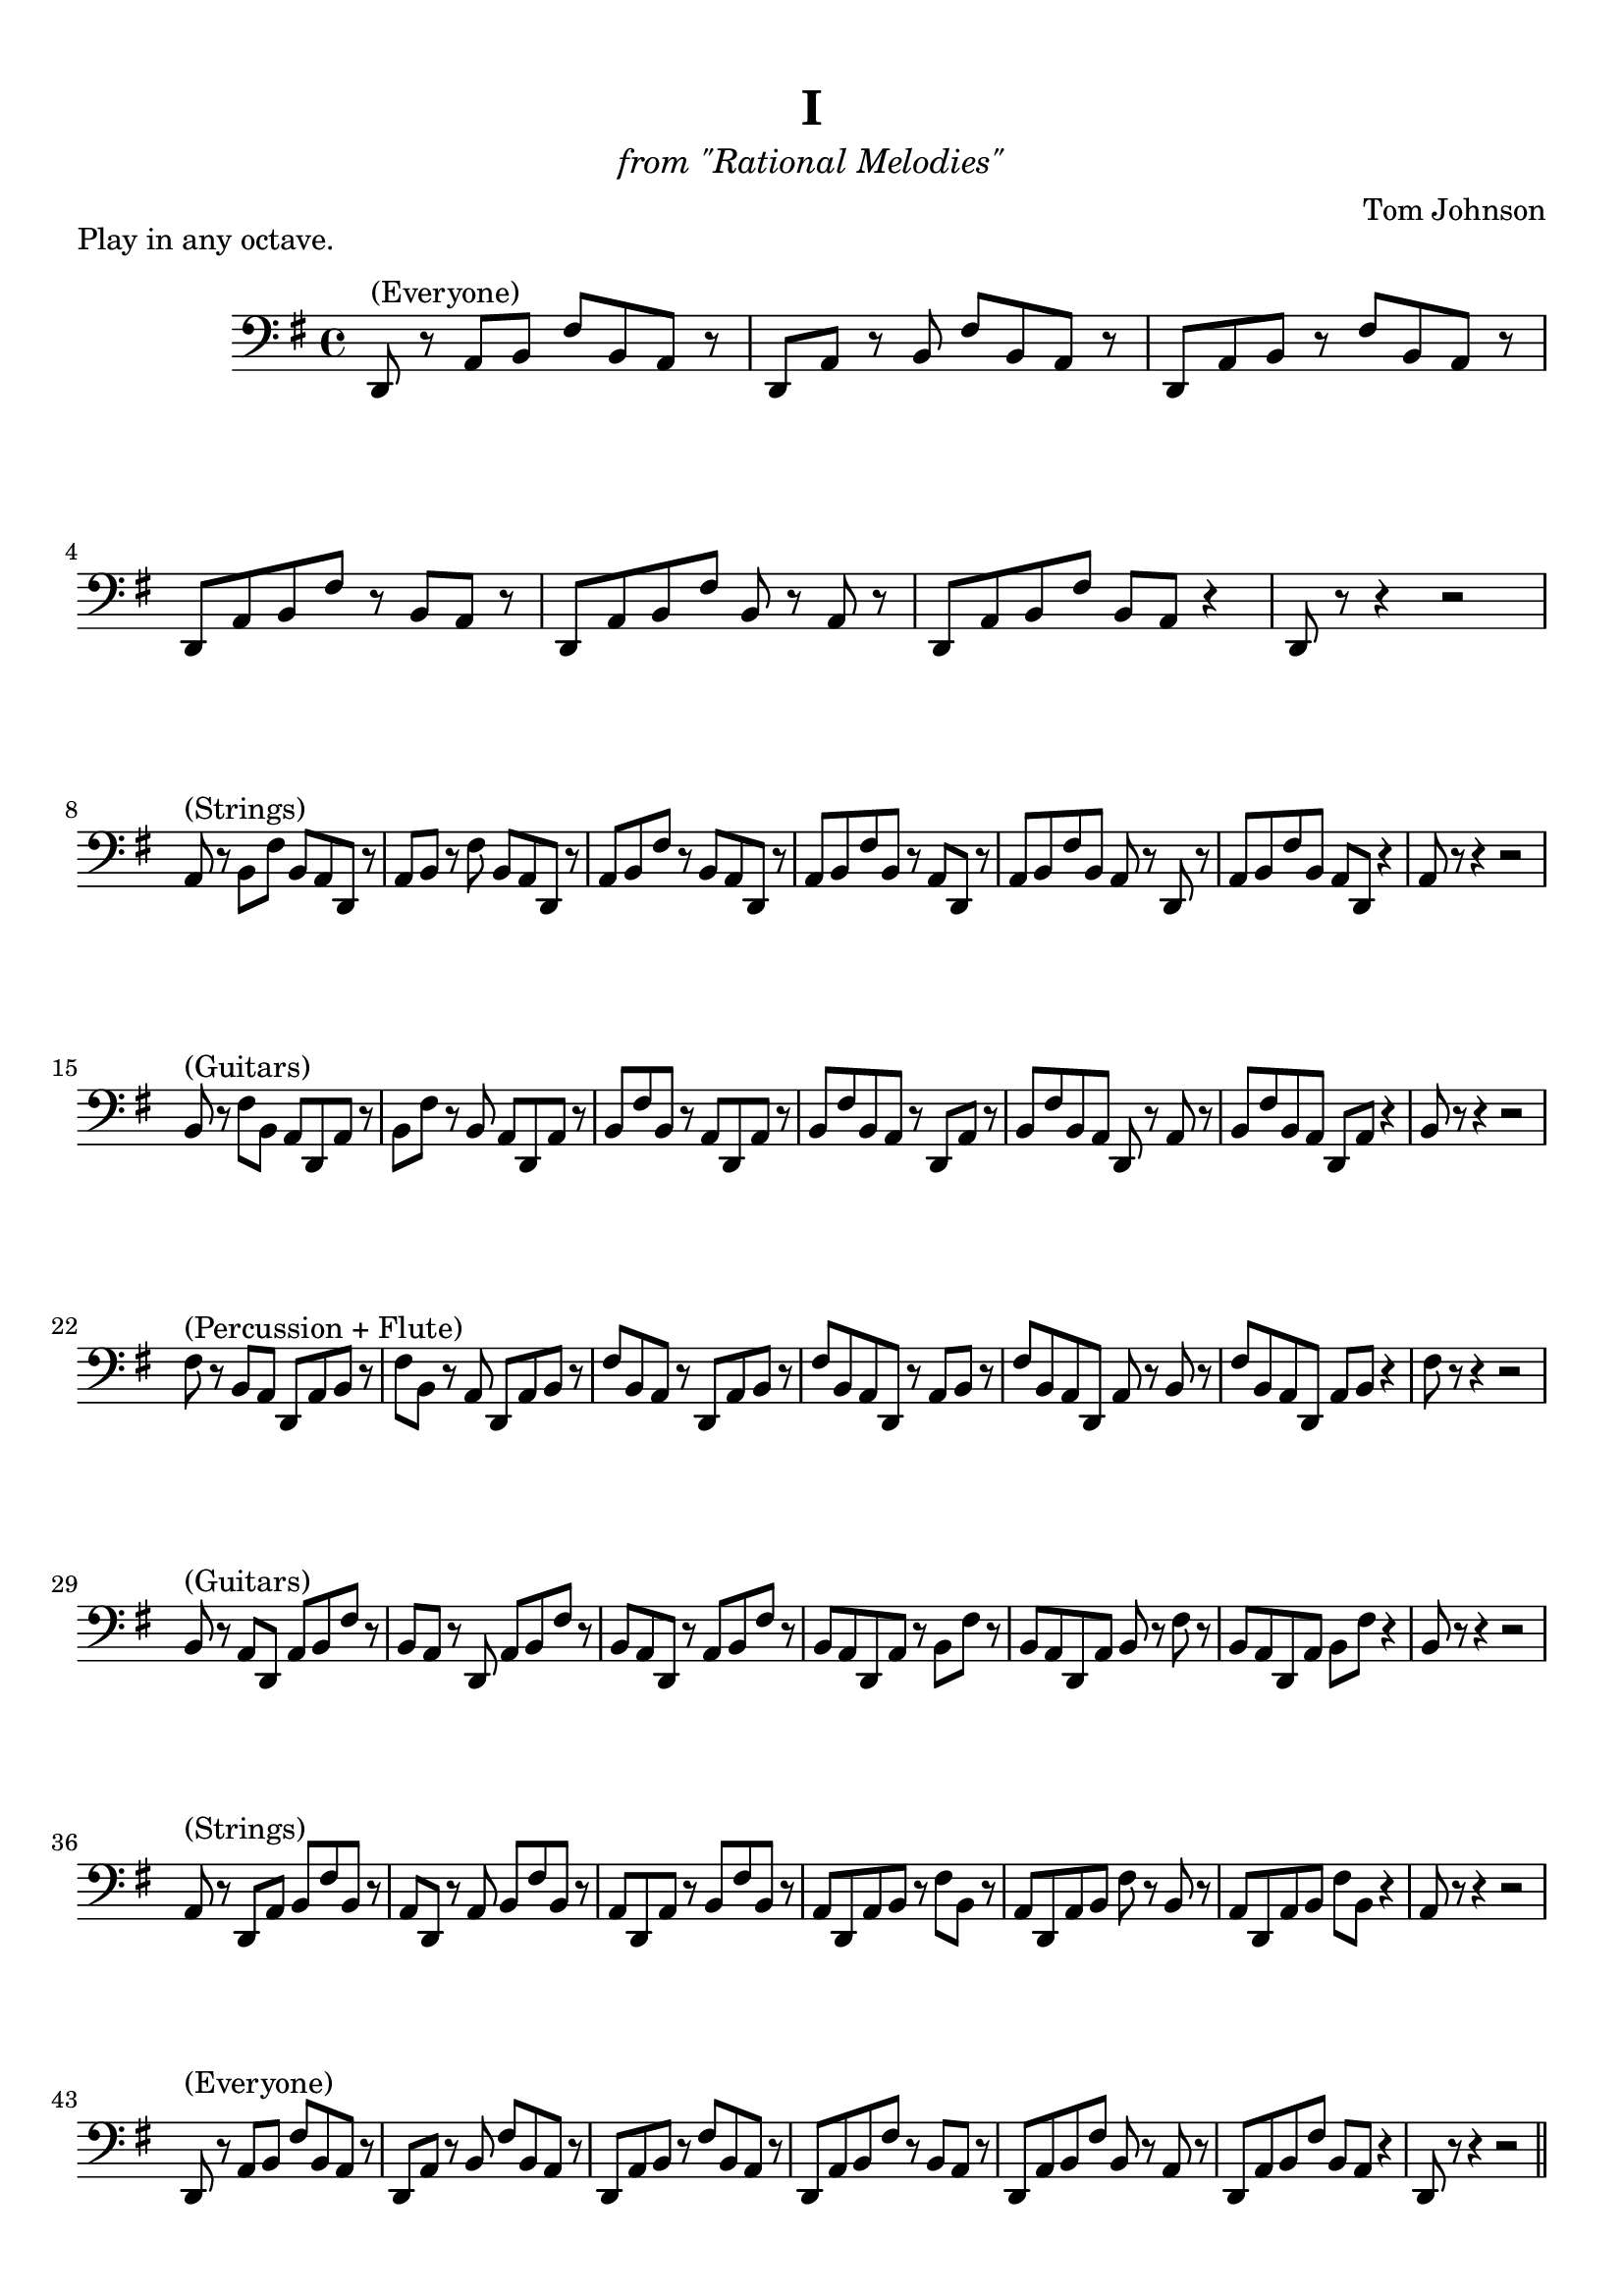\version "2.18.0"

\header {
	title = "I"
	subtitle = \markup{\normal-text\italic"from \"Rational Melodies\""}
	composer = "Tom Johnson"
	arranger = ""
	tagline = ""
	piece = "Play in any octave."
}

\paper{
  indent = 2\cm
  left-margin = 1\cm
  right-margin = 1\cm
  top-margin = 1\cm
  bottom-margin = 1\cm
  ragged-last-bottom = ##f
}

\score {
	\midi {}
	\layout {}

	\new Staff \relative c,{
	\clef "bass"


	\key g \major
	d8^"(Everyone)" r a' b fis' b, a r
	d,8 a' r b fis' b, a r
	d,8 a' b r fis' b, a r
	d,8 a' b fis' r b, a r
	d,8 a' b fis' b, r a r
	d,8 a' b fis' b, a r4
	d,8 r r4 r2
	
\break
	a'8^"(Strings)" r b fis' b, a d, r
	a'8 b r fis' b, a d, r
	a'8 b fis' r b, a d, r
	a'8 b fis' b, r a d, r
	a'8 b fis' b, a r d, r
	a'8 b fis' b, a d, r4
	a'8 r r4 r2
		
\break
	b8^"(Guitars)" r fis' b, a d, a' r
	b fis' r b, a d, a' r
	b fis' b, r a d, a' r
	b fis' b, a r d, a' r
	b fis' b, a d, r a' r
	b fis' b, a d, a' r4
	b8 r r4 r2
		
\break
	fis'8^"(Percussion + Flute)" r b, a d, a' b r 
	fis' b, r a d, a' b r 
	fis' b, a r d, a' b r 
	fis' b, a d, r a' b r 
	fis' b, a d, a' r b r 
	fis' b, a d, a' b r4
	fis'8 r r4 r2 
	
\break	
	b,8^"(Guitars)" r a d, a' b fis' r
	b, a r d, a' b fis' r
	b, a d, r a' b fis' r
	b, a d, a' r b fis' r
	b, a d, a' b r fis' r
	b, a d, a' b fis' r4
	b,8 r r4 r2
	
\break
	a8^"(Strings)" r d, a' b fis' b, r
	a8 d, r a' b fis' b, r
	a8 d, a' r b fis' b, r
	a8 d, a' b r fis' b, r
	a8 d, a' b fis' r b, r
	a8 d, a' b fis' b, r4
	a8 r r4 r2
	
\break
	d,8^"(Everyone)" r a' b fis' b, a r
	d,8 a' r b fis' b, a r
	d,8 a' b r fis' b, a r
	d,8 a' b fis' r b, a r
	d,8 a' b fis' b, r a r
	d,8 a' b fis' b, a r4
	d,8 r r4 r2




\bar "||"

}	
}